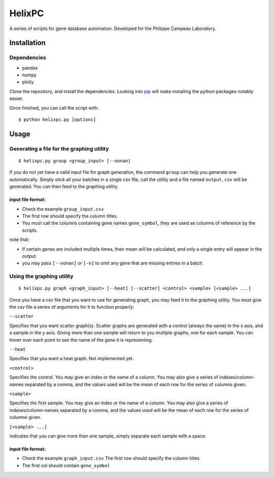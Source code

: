 ========
HelixPC
========

A series of scripts for gene database automation. Developed for the
Philippe Campeau Laboratory.


.. image:: http://i.imgur.com/pRZoaiC.png
  :width: 800px
  :align: center
  :alt: alternate text


Installation
------------

Dependencies
^^^^^^^^^^^^
* pandas 
* numpy 
* plotly


Clone the repository, and install the dependencies. Looking into
`pip <https://pypi.python.org/pypi/pip>`_ will make installing the
python packages notably easier.

Once finished, you can call the script with::

  $ python helixpc.py [options] 
    
Usage
-----

Generating a file for the graphing utility
^^^^^^^^^^^^^^^^^^^^^^^^^^^^^^^^^^^^^^^^^^

::
 
$ helixpc.py group <group_input> [--nonan]

If you do not yet have a valid input file for graph generation, the
command ``group`` can help you generate one automatically. Simply stick
all your batches in a single csv file, call the utility and a file
named ``output.csv`` will be generated. You can then feed to the
graphing utility.

input file format: 
""""""""""""""""""

- Check the example ``group_input.csv``
- The first row should specify the column titles.  
- You *must* call the columns containing gene names ``gene_symbol``, 
  they are used as columns of reference by the scripts.

note that: 

- If certain genes are included multiple times, their
  mean will be calculated, and only a single entry will appear in 
  the output.
 
- you may pass ``[--nonan]`` or ``[-n]`` to omit any gene that
  are missing entries in a batch.  

Using the graphing utility
^^^^^^^^^^^^^^^^^^^^^^^^^^
::

$ helixpc.py graph <graph_input> [--heat] [--scatter] <control> <sample> [<sample> ...]

Once you have a csv file that you want to use for generating graph,
you may feed it to the graphing utility.  You must give the csv file a
series of arguments for it to function properly:

``--scatter``

Specifies that you want scatter graph(s).  Scatter graphs are
generated with a control (always the same) in the x axis, and a sample
in the y axis. Giving more than one sample will return to you multiple
graphs, one for each sample. You can hover over each point to see the
name of the gene it is representing.

``--heat``

Specifies that you want a heat graph.  Not implemented yet.

``<control>``

Specifies the control. You may give an index or the name of a
column. You may also give a series of indexes/column-names separated
by a comma, and the values used will be the mean of each row for the
series of columns given.

``<sample>``

Specifies the first sample. You may give an index or the name of a
column. You may also give a series of indexes/column-names separated
by a comma, and the values used will be the mean of each row for the
series of columns given.

``[<sample> ...]``

indicates that you can give more than one sample, simply separate each
sample with a space.

input file format:
""""""""""""""""""

- Check the example ``graph_input.csv`` The first row should specify
  the column titles.
- The first col should contain ``gene_symbol`` 
